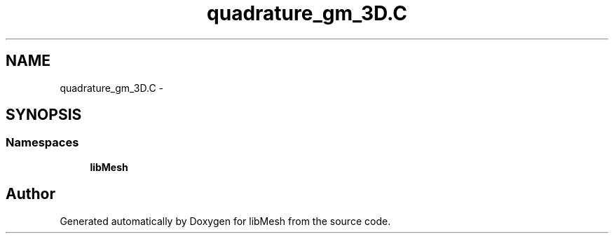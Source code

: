 .TH "quadrature_gm_3D.C" 3 "Tue May 6 2014" "libMesh" \" -*- nroff -*-
.ad l
.nh
.SH NAME
quadrature_gm_3D.C \- 
.SH SYNOPSIS
.br
.PP
.SS "Namespaces"

.in +1c
.ti -1c
.RI "\fBlibMesh\fP"
.br
.in -1c
.SH "Author"
.PP 
Generated automatically by Doxygen for libMesh from the source code\&.
